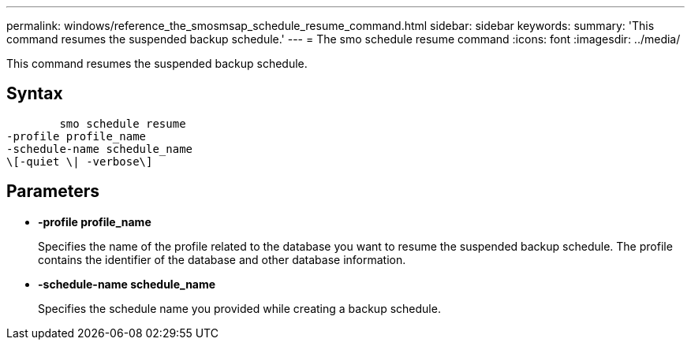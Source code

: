 ---
permalink: windows/reference_the_smosmsap_schedule_resume_command.html
sidebar: sidebar
keywords: 
summary: 'This command resumes the suspended backup schedule.'
---
= The smo schedule resume command
:icons: font
:imagesdir: ../media/

[.lead]
This command resumes the suspended backup schedule.

== Syntax

----

        smo schedule resume
-profile profile_name 
-schedule-name schedule_name
\[-quiet \| -verbose\]
----

== Parameters

* *-profile profile_name*
+
Specifies the name of the profile related to the database you want to resume the suspended backup schedule. The profile contains the identifier of the database and other database information.

* *-schedule-name schedule_name*
+
Specifies the schedule name you provided while creating a backup schedule.
